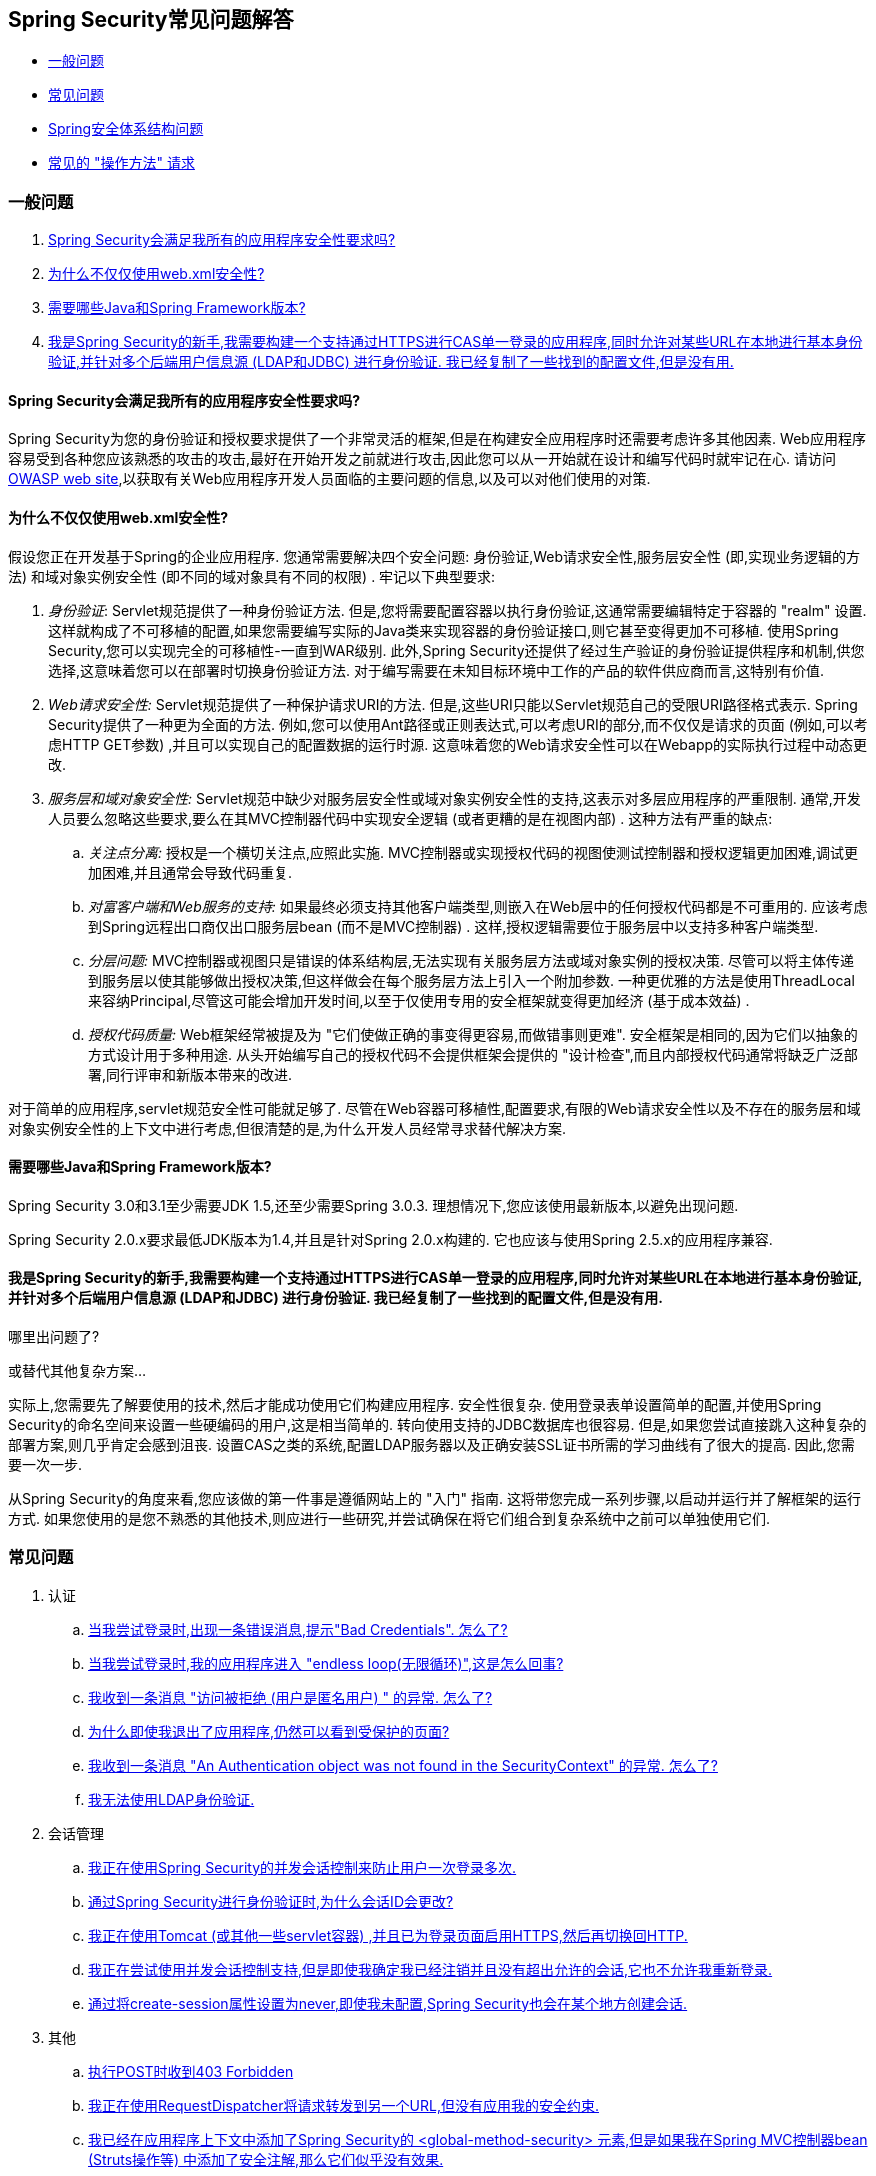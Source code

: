 [[appendix-faq]]
== Spring Security常见问题解答

* <<appendix-faq-general-questions,一般问题>>
* <<appendix-faq-common-problems,常见问题>>
* <<appendix-faq-architecture, Spring安全体系结构问题>>
* <<appendix-faq-howto,常见的 "操作方法" 请求>>

[[appendix-faq-general-questions]]
=== 一般问题

. <<appendix-faq-other-concerns,Spring Security会满足我所有的应用程序安全性要求吗? >>
. <<appendix-faq-web-xml,为什么不仅仅使用web.xml安全性? >>
. <<appendix-faq-requirements,需要哪些Java和Spring Framework版本? >>
. <<appendix-faq-start-simple,我是Spring Security的新手,我需要构建一个支持通过HTTPS进行CAS单一登录的应用程序,同时允许对某些URL在本地进行基本身份验证,并针对多个后端用户信息源 (LDAP和JDBC) 进行身份验证.  我已经复制了一些找到的配置文件,但是没有用. >>


[[appendix-faq-other-concerns]]
==== Spring Security会满足我所有的应用程序安全性要求吗?

Spring Security为您的身份验证和授权要求提供了一个非常灵活的框架,但是在构建安全应用程序时还需要考虑许多其他因素.  Web应用程序容易受到各种您应该熟悉的攻击的攻击,最好在开始开发之前就进行攻击,因此您可以从一开始就在设计和编写代码时就牢记在心.  请访问 http://www.owasp.org/[OWASP web site],以获取有关Web应用程序开发人员面临的主要问题的信息,以及可以对他们使用的对策.

[[appendix-faq-web-xml]]
==== 为什么不仅仅使用web.xml安全性?

假设您正在开发基于Spring的企业应用程序.  您通常需要解决四个安全问题: 身份验证,Web请求安全性,服务层安全性 (即,实现业务逻辑的方法) 和域对象实例安全性 (即不同的域对象具有不同的权限) .  牢记以下典型要求:

. __身份验证__: Servlet规范提供了一种身份验证方法.  但是,您将需要配置容器以执行身份验证,这通常需要编辑特定于容器的 "realm" 设置.  这样就构成了不可移植的配置,如果您需要编写实际的Java类来实现容器的身份验证接口,则它甚至变得更加不可移植.
使用Spring Security,您可以实现完全的可移植性-一直到WAR级别.  此外,Spring Security还提供了经过生产验证的身份验证提供程序和机制,供您选择,这意味着您可以在部署时切换身份验证方法.  对于编写需要在未知目标环境中工作的产品的软件供应商而言,这特别有价值.

. __Web请求安全性:__ Servlet规范提供了一种保护请求URI的方法.  但是,这些URI只能以Servlet规范自己的受限URI路径格式表示.  Spring Security提供了一种更为全面的方法.  例如,您可以使用Ant路径或正则表达式,可以考虑URI的部分,而不仅仅是请求的页面 (例如,可以考虑HTTP GET参数) ,并且可以实现自己的配置数据的运行时源.  这意味着您的Web请求安全性可以在Webapp的实际执行过程中动态更改.

. __服务层和域对象安全性:__ Servlet规范中缺少对服务层安全性或域对象实例安全性的支持,这表示对多层应用程序的严重限制.  通常,开发人员要么忽略这些要求,要么在其MVC控制器代码中实现安全逻辑 (或者更糟的是在视图内部) .  这种方法有严重的缺点:

.. __关注点分离:__ 授权是一个横切关注点,应照此实施.  MVC控制器或实现授权代码的视图使测试控制器和授权逻辑更加困难,调试更加困难,并且通常会导致代码重复.

.. __对富客户端和Web服务的支持:__ 如果最终必须支持其他客户端类型,则嵌入在Web层中的任何授权代码都是不可重用的.  应该考虑到Spring远程出口商仅出口服务层bean (而不是MVC控制器) .  这样,授权逻辑需要位于服务层中以支持多种客户端类型.

.. __分层问题:__ MVC控制器或视图只是错误的体系结构层,无法实现有关服务层方法或域对象实例的授权决策.  尽管可以将主体传递到服务层以使其能够做出授权决策,但这样做会在每个服务层方法上引入一个附加参数.  一种更优雅的方法是使用ThreadLocal来容纳Principal,尽管这可能会增加开发时间,以至于仅使用专用的安全框架就变得更加经济 (基于成本效益) .

.. __授权代码质量:__ Web框架经常被提及为 "它们使做正确的事变得更容易,而做错事则更难".  安全框架是相同的,因为它们以抽象的方式设计用于多种用途.  从头开始编写自己的授权代码不会提供框架会提供的 "设计检查",而且内部授权代码通常将缺乏广泛部署,同行评审和新版本带来的改进.


对于简单的应用程序,servlet规范安全性可能就足够了.  尽管在Web容器可移植性,配置要求,有限的Web请求安全性以及不存在的服务层和域对象实例安全性的上下文中进行考虑,但很清楚的是,为什么开发人员经常寻求替代解决方案.

[[appendix-faq-requirements]]
==== 需要哪些Java和Spring Framework版本?

Spring Security 3.0和3.1至少需要JDK 1.5,还至少需要Spring 3.0.3.  理想情况下,您应该使用最新版本,以避免出现问题.

Spring Security 2.0.x要求最低JDK版本为1.4,并且是针对Spring 2.0.x构建的.  它也应该与使用Spring 2.5.x的应用程序兼容.


[[appendix-faq-start-simple]]
==== 我是Spring Security的新手,我需要构建一个支持通过HTTPS进行CAS单一登录的应用程序,同时允许对某些URL在本地进行基本身份验证,并针对多个后端用户信息源 (LDAP和JDBC) 进行身份验证.  我已经复制了一些找到的配置文件,但是没有用.
哪里出问题了?

或替代其他复杂方案...

实际上,您需要先了解要使用的技术,然后才能成功使用它们构建应用程序.  安全性很复杂.  使用登录表单设置简单的配置,并使用Spring Security的命名空间来设置一些硬编码的用户,这是相当简单的.  转向使用支持的JDBC数据库也很容易.  但是,如果您尝试直接跳入这种复杂的部署方案,则几乎肯定会感到沮丧.  设置CAS之类的系统,配置LDAP服务器以及正确安装SSL证书所需的学习曲线有了很大的提高.  因此,您需要一次一步.

从Spring Security的角度来看,您应该做的第一件事是遵循网站上的 "入门" 指南.  这将带您完成一系列步骤,以启动并运行并了解框架的运行方式.  如果您使用的是您不熟悉的其他技术,则应进行一些研究,并尝试确保在将它们组合到复杂系统中之前可以单独使用它们.

[[appendix-faq-common-problems]]
=== 常见问题

. 认证
.. <<appendix-faq-bad-credentials>>
.. <<appendix-faq-login-loop>>
.. <<appendix-faq-anon-access-denied>>
.. <<appendix-faq-cached-secure-page>>
.. <<auth-exception-credentials-not-found>>
.. <<appendix-faq-ldap-authentication>>
. 会话管理
.. <<appendix-faq-concurrent-session-same-browser>>
.. <<appendix-faq-new-session-on-authentication>>
.. <<appendix-faq-tomcat-https-session>>
.. <<appendix-faq-session-listener-missing>>
.. <<appendix-faq-unwanted-session-creation>>
. 其他
.. <<appendix-faq-forbidden-csrf>>
.. <<appendix-faq-no-security-on-forward>>
.. <<appendix-faq-method-security-in-web-context>>
.. <<appendix-faq-no-filters-no-context>>
.. <<appendix-faq-method-security-with-taglib>>

[[appendix-faq-bad-credentials]]
==== 当我尝试登录时,出现一条错误消息,提示"Bad Credentials".  怎么了?

这意味着认证失败.  并没有说明原因,因为最好避免提供可能有助于攻击者猜测帐户名或密码的详细信息.

这也意味着,如果您在论坛中提出此问题,除非您提供其他信息,否则您将无法获得答案.  与任何问题一样,您应该检查调试日志的输出,注意所有异常堆栈跟踪和相关消息.  在调试器中单步执行代码以查看身份验证失败的原因以及原因.
编写一个测试案例,在应用程序外部练习您的身份验证配置.  失败通常是由于数据库中存储的密码数据与用户输入的密码数据不同.  如果使用哈希密码,请确保存储在数据库中的值与应用程序中配置的 `PasswordEncoder` 产生的值完全相同.

[[appendix-faq-login-loop]]
==== 当我尝试登录时,我的应用程序进入 "endless loop(无限循环)",这是怎么回事?

无限循环和重定向到登录页面的常见用户问题是由于不小心将登录页面配置为 "安全" 资源引起的.  通过从安全过滤器链中排除登录页面或将其标记为需要 ROLE_ANONYMOUS,确保您的配置允许匿名访问登录页面.

如果您的AccessDecisionManager包含AuthenticatedVoter,则可以使用属性 "IS_AUTHENTICATED_ANONYMOUSLY".  如果您使用标准命名空间配置设置,则该选项自动可用.

从Spring Security 2.0.1开始,当您使用基于命名空间的配置时,将在加载应用程序上下文时进行检查,并且如果登录页面似乎受到保护,则会记录一条警告消息.

[[appendix-faq-anon-access-denied]]
==== 我收到一条消息 "访问被拒绝 (用户是匿名用户) " 的异常. 怎么了?

这是调试级别的消息,它在匿名用户首次尝试访问受保护的资源时发生.

[source]
----

DEBUG [ExceptionTranslationFilter] - Access is denied (user is anonymous); redirecting to authentication entry point
org.springframework.security.AccessDeniedException: Access is denied
at org.springframework.security.vote.AffirmativeBased.decide(AffirmativeBased.java:68)
at org.springframework.security.intercept.AbstractSecurityInterceptor.beforeInvocation(AbstractSecurityInterceptor.java:262)

----

这是正常现象,无需担心.


[[appendix-faq-cached-secure-page]]
==== 为什么即使我退出了应用程序,仍然可以看到受保护的页面?

造成这种情况的最常见原因是您的浏览器已经缓存了该页面,并且您看到的是从浏览器缓存中检索到的副本.  通过检查浏览器是否确实在发送请求来验证这一点 (检查服务器访问日志,调试日志或使用合适的浏览器调试插件,例如Firefox的 "Tamper Data") .  这与Spring Security无关,您应该配置应用程序或服务器以设置适当的Cache-Control响应头.  请注意,永远不会缓存SSL请求.


[[auth-exception-credentials-not-found]]
==== 我收到一条消息  "An Authentication object was not found in the SecurityContext" 的异常. 怎么了?

这是另一条调试级别消息,该消息在匿名用户首次尝试访问受保护的资源时出现,但是在您的过滤器链配置中没有 `AnonymousAuthenticationFilter` 时出现.

[source]
----

DEBUG [ExceptionTranslationFilter] - Authentication exception occurred; redirecting to authentication entry point
org.springframework.security.AuthenticationCredentialsNotFoundException:
							An Authentication object was not found in the SecurityContext
at org.springframework.security.intercept.AbstractSecurityInterceptor.credentialsNotFound(AbstractSecurityInterceptor.java:342)
at org.springframework.security.intercept.AbstractSecurityInterceptor.beforeInvocation(AbstractSecurityInterceptor.java:254)
----

这是正常现象,无需担心.


[[appendix-faq-ldap-authentication]]
==== 我无法使用LDAP身份验证.
我的配置有什么问题?

请注意,LDAP目录的权限通常不允许您读取用户密码.  因此,通常无法使用 <<appendix-faq-what-is-userdetailservice,什么是 `UserDetailsService`>>这一节,Spring Security将存储的密码与用户提交的密码进行比较.  最常见的方法是使用LDAP "绑定",这是 https://en.wikipedia.org/wiki/Lightweight_Directory_Access_Protocol[the LDAP protocol]支持的操作之一.
通过这种方法,Spring Security通过尝试以用户身份验证目录来验证密码.

LDAP认证最常见的问题是缺乏对目录服务器树结构和配置的了解.  不同公司的情况会有所不同,因此您必须自己找出来.  在将Spring Security LDAP配置添加到应用程序之前,最好使用标准Java LDAP代码 (不涉及Spring Security) 编写一个简单的测试,并确保您可以使其首先工作.  例如,要验证用户身份,可以使用以下代码:

[source,java]
----

@Test
public void ldapAuthenticationIsSuccessful() throws Exception {
		Hashtable<String,String> env = new Hashtable<String,String>();
		env.put(Context.SECURITY_AUTHENTICATION, "simple");
		env.put(Context.SECURITY_PRINCIPAL, "cn=joe,ou=users,dc=mycompany,dc=com");
		env.put(Context.PROVIDER_URL, "ldap://mycompany.com:389/dc=mycompany,dc=com");
		env.put(Context.SECURITY_CREDENTIALS, "joespassword");
		env.put(Context.INITIAL_CONTEXT_FACTORY, "com.sun.jndi.ldap.LdapCtxFactory");

		InitialLdapContext ctx = new InitialLdapContext(env, null);

}

----

==== 会话管理

会话管理问题是论坛问题的常见来源.  如果您正在开发Java Web应用程序,则应了解如何在Servlet容器和用户浏览器之间维护会话.  您还应该了解安全和非安全Cookie的区别,以及使用HTTP / HTTPS以及在两者之间进行切换的含义.  Spring Security与维护会话或提供会话标识符无关.  这完全由servlet容器处理.


[[appendix-faq-concurrent-session-same-browser]]
==== 我正在使用Spring Security的并发会话控制来防止用户一次登录多次.
登录后打开另一个浏览器窗口时,并不会阻止我再次登录.  为什么我可以多次登录?

浏览器通常每个浏览器实例维护一个会话.  您不能一次有两个单独的会话.  因此,如果您再次在另一个窗口或选项卡中登录,那么您将在同一会话中重新进行身份验证.  服务器对标签,窗口或浏览器实例一无所知.  它所看到的只是HTTP请求,并根据它们所包含的JSESSIONID cookie的值将它们与特定会话相关联.  当用户在会话期间进行身份验证时,Spring Security的并发会话控件会检查其拥有的其他已身份验证会话的数量.  如果它们已经通过同一会话进行了身份验证,则重新身份验证将无效.


[[appendix-faq-new-session-on-authentication]]
==== 通过Spring Security进行身份验证时,为什么会话ID会更改?

使用默认配置,Spring Security在用户认证时更改会话ID.  如果您使用的是Servlet 3.1或更高版本的容器,则只需更改会话ID.  如果您使用的是较旧的容器,Spring Security将使现有会话无效,创建一个新会话,并将会话数据传输到新会话.  以这种方式改变会话标识符可以防止 "会话固定" 攻击.  您可以在网上和参考手册中找到有关此内容的更多信息.


[[appendix-faq-tomcat-https-session]]
==== 我正在使用Tomcat (或其他一些servlet容器) ,并且已为登录页面启用HTTPS,然后再切换回HTTP.
它不起作用-经过身份验证后,我只能回到登录页面.

发生这种情况是因为在HTTPS下创建的会话 (会话cookie标记为 "安全") 无法随后在HTTP下使用.  浏览器不会将cookie发送回服务器,并且任何会话状态都将丢失 (包括安全上下文信息) .  首先使用HTTP启动会话应该可以,因为会话cookie不会被标记为安全.
但是,Spring Security的会话固定保护可能会对此产生干扰,因为它会导致通常使用安全标志将新的会话ID Cookie发送回用户的浏览器.
要解决此问题,您可以禁用 https://docs.spring.io/spring-security/site/docs/3.1.x/reference/springsecurity-single.html#ns-session-fixation[会话固定保护] ,但是在较新的Servlet容器中,您也可以配置会话cookie,使其从不使用安全标志.  请注意,在HTTP和HTTPS之间切换通常不是一个好主意,因为任何完全使用HTTP的应用程序都容易受到中间人攻击.
为了真正确保安全,用户应开始使用HTTPS访问您的站点并继续使用它,直到注销为止.  即使从通过HTTP访问的页面上单击HTTPS链接也可能存在风险.  如果您需要更多说服力,请查看 https://www.thoughtcrime.org/software/sslstrip/[sslstrip]之类的工具.

==== 我没有在HTTP和HTTPS之间切换,但是我的会话仍然丢失

通过交换会话cookie或向URL添加 `jsessionid` 参数来维护会话 (如果使用JSTL输出URL,或者在URL上调用 `HttpServletResponse.encodeUrl` (例如,在重定向之前) ,则会自动发生.  禁用cookie,并且您不重写URL以包含 `jsessionid`,则会话将丢失. 请注意,出于安全原因,首选使用cookie,因为它不会在URL中公开会话信息.

[[appendix-faq-session-listener-missing]]
==== 我正在尝试使用并发会话控制支持,但是即使我确定我已经注销并且没有超出允许的会话,它也不允许我重新登录.

确保已将监听器添加到web.xml文件. 必须确保在会话被销毁时通知Spring Security会话注册表. 没有它,会话信息将不会从注册表中删除.


[source,xml]
----
<listener>
		<listener-class>org.springframework.security.web.session.HttpSessionEventPublisher</listener-class>
</listener>
----

[[appendix-faq-unwanted-session-creation]]
==== 通过将create-session属性设置为never,即使我未配置,Spring Security也会在某个地方创建会话.

这通常意味着用户的应用程序正在某个地方创建会话,但是他们不知道该会话.  最常见的罪魁祸首是JSP.  许多人不知道JSP默认创建会话.  为了防止JSP创建会话,请在页面顶部添加指令 `<%@ page session="false" %>` .

如果在确定创建会话的位置时遇到麻烦,可以添加一些调试代码来跟踪位置.  一种方法是将 `javax.servlet.http.HttpSessionListener` 添加到您的应用程序,该应用程序在 `sessionCreated` 方法中调用 `Thread.dumpStack()`.

[[appendix-faq-forbidden-csrf]]
==== 执行POST时收到403 Forbidden

如果为HTTP POST返回了HTTP 403 Forbidden,但对于HTTP GET适用,则该问题很可能与 https://docs.spring.io/spring-security/site/docs/3.2.x/reference/htmlsingle/#csrf[CSRF]有关. 提供CSRF令牌或禁用CSRF保护 (不建议) .

[[appendix-faq-no-security-on-forward]]
==== 我正在使用RequestDispatcher将请求转发到另一个URL,但没有应用我的安全约束.

过滤器默认情况下不应用于转发或包含.  如果您确实希望将安全过滤器应用于转发和/或包含,则必须使用<dispatcher>元素 (<filter-mapping>的子元素) 在web.xml中显式配置这些过滤器.


[[appendix-faq-method-security-in-web-context]]
==== 我已经在应用程序上下文中添加了Spring Security的 <global-method-security> 元素,但是如果我在Spring MVC控制器bean (Struts操作等) 中添加了安全注解,那么它们似乎没有效果.

在Spring Web应用程序中,保存用于调度程序Servlet的Spring MVC bean的应用程序上下文通常与主应用程序上下文分开.  它通常在名为m `yapp-servlet.xml` 的文件中定义,其中 "myapp" 是在 `web.xml` 中分配给Spring `DispatcherServlet` 的名称.
一个应用程序可以有多个 `DispatcherServlet`,每个都有自己独立的应用程序上下文.  这些 "子" 上下文中的Bean对应用程序的其余部分不可见.  "父" 应用程序上下文由您在 `web.xml` 中定义的 `ContextLoaderListener` 加载,并且对所有子上下文可见.
通常在此父上下文中定义安全性配置,包括 `<global-method-security>` 元素) .  结果,由于无法从 `DispatcherServlet` 上下文中看到这些bean,因此不会强制应用到这些Web bean中的方法的任何安全性约束.  您需要将 `<global-method-security>` 声明移至Web上下文,
或者将要保护的bean移至主应用程序上下文.

通常,我们建议在服务层而不是单个Web控制器上应用方法安全性.

[[appendix-faq-no-filters-no-context]]
==== 我有一个已经通过身份验证的用户,但是当我在某些请求期间尝试访问SecurityContextHolder时,Authentication为null.
为什么看不到用户信息?

如果使用与URL模式匹配的 `<intercept-url>` 元素中的属性 `filter ='none'` 从安全过滤器链中排除了该请求,则不会为该请求填充 `SecurityContextHolder`.  检查调试日志以查看请求是否正在通过过滤器链.   (您正在阅读调试日志,对吗? ) .

[[appendix-faq-method-security-with-taglib]]
==== 使用URL属性时,授权JSP标记不遵守我的方法安全注解.

当使用 `<sec:authorize>` 中的 `url` 属性时,方法安全性不会隐藏链接,因为我们不能轻易反向工程哪个URL映射到哪个控制器端点,因为控制器可以依赖标头,当前用户等来确定要调用的方法.

[[appendix-faq-architecture]]
=== Spring Security Architecture Questions

. <<appendix-faq-where-is-class-x>>
. <<appendix-faq-namespace-to-bean-mapping>>
. <<appendix-faq-role-prefix>>
. <<appendix-faq-what-dependencies>>
. <<appendix-faq-apacheds-deps>>
. <<appendix-faq-what-is-userdetailservice>>


[[appendix-faq-where-is-class-x]]
==== 我怎么知道X属于哪个包类?

定位类的最佳方法是在IDE中安装Spring Security源代码.  该发行版包括项目分成的每个模块的源jar.  将它们添加到项目源路径中,然后您可以直接导航到Spring Security类 (在Eclipse中为 `Ctrl-Shift-T`) .  这也使调试更加容易,并允许您通过直接查看异常发生的地方来查看异常情况,从而对异常进行故障排除.

[[appendix-faq-namespace-to-bean-mapping]]
==== 命名空间元素如何映射到常规bean配置?

在参考指南的命名空间附录中,概述了由命名空间创建的bean.  在 https://spring.io/blog/2010/03/06/behind-the-spring-security-namespace/[blog.springsource.com]上还有一篇详细的博客文章,名为 "Spring Security命名空间的背后".
如果想知道全部细节,那么代码在Spring Security 3.0发行版的 `spring-security-config` 模块中.  您可能应该先阅读标准Spring Framework参考文档中有关命名空间解析的章节.

[[appendix-faq-role-prefix]]
==== "ROLE_" 是什么意思,为什么我在角色名称上需要它?

Spring Security具有基于投票者的架构,这意味着访问决策由一系列 `AccessDecisionVoters` 做出.  投票者根据为安全资源指定的 "配置属性" (例如方法调用) 进行操作.
使用这种方法,并非所有属性都可能与所有选民相关,并且选民需要知道何时应该忽略属性 (弃权) 以及何时应该投票基于属性值授予或拒绝访问权限.  最常见的投票者是 `RoleVoter`,默认情况下,只要找到带有 "ROLE_" 前缀的属性,投票者便会投票.  它将属性 (例如 "ROLE_USER") 与当前用户已分配的权限名称进行简单比较.  如果找到匹配项 (它们具有称为 "ROLE_USER" 的权限) ,则投票批准授予访问权限,否则投票拒绝访问.

可以通过设置 `RoleVoter` 的 `rolePrefix` 属性来更改前缀.  如果只需要在应用程序中使用角色,而无需其他自定义投票者,则可以将前缀设置为空字符串,在这种情况下,`RoleVoter` 会将所有属性视为角色.

[[appendix-faq-what-dependencies]]
==== 我如何知道要添加到我的应用程序中的哪些依赖才能与Spring Security一起使用?

这将取决于您使用的功能以及所开发的应用程序类型.  使用Spring Security 3.0,将项目jar分为明显不同的功能区域,因此可以很容易地从应用程序需求中确定所需的 Spring Security jar.
所有应用程序都将需要 `spring-security-core` jar.  如果您要开发网络应用程序,则需要 `spring-security-web` jar.  如果您使用的是安全命名空间配置,则需要 `spring-security-config` jar; 要获得LDAP支持,则需要 `spring-security-ldap` jar等.

对于第三方 jar,情况并不总是那么明显.  一个好的起点是从预先构建的示例应用程序 `WEB-INF/lib` 目录之一复制那些目录.  对于基本应用程序,您可以从教程示例开始.  如果要对嵌入式测试服务器使用LDAP,请以LDAP示例为起点.
参考手册还包括 http://static.springsource.org/spring-security/site/docs/3.1.x/reference/springsecurity-single.html#appendix-dependencies[附录]  列出了每个Spring的第一级依赖关系 安全模块,其中包含有关它们是否可选以及所需功能的一些信息.

如果您正在使用maven构建项目,则将适当的Spring Security模块作为依赖添加到pom.xml中,将自动提取框架所需的核心jar.  如果需要,任何在Spring Security POM文件中标记为 "可选" 的文件都必须添加到您自己的pom.xml文件中.


[[appendix-faq-apacheds-deps]]
==== 运行嵌入式ApacheDS LDAP服务器需要什么依赖关系?

如果使用的是Maven,则需要将以下内容添加到pom依赖中:

[source]
----

<dependency>
		<groupId>org.apache.directory.server</groupId>
		<artifactId>apacheds-core</artifactId>
		<version>1.5.5</version>
		<scope>runtime</scope>
</dependency>
<dependency>
		<groupId>org.apache.directory.server</groupId>
		<artifactId>apacheds-server-jndi</artifactId>
		<version>1.5.5</version>
		<scope>runtime</scope>
</dependency>

----

The other required jars should be pulled in transitively.

[[appendix-faq-what-is-userdetailservice]]
==== 什么是UserDetailsS​​ervice,我需要一个吗?

`UserDetailsService` 是DAO接口,用于加载特定于用户帐户的数据.  除了加载该数据以供框架中的其他组件使用外,它没有其他功能.  它不负责验证用户身份.  使用用户名/密码组合对用户进行身份验证通常由 `DaoAuthenticationProvider` 执行,该服务注入了 `UserDetailsService`,以允许它加载用户的密码 (和其他数据) ,以便将其与提交的值进行比较.
请注意,如果您使用的是LDAP,<<appendix-faq-ldap-authentication,则此方法可能不起作用>>.

如果要自定义身份验证过程,则应自己实现 `AuthenticationProvider`.  请参阅此 https://spring.io/blog/2010/08/02/spring-security-in-google-app-engine/[博客文章],以获取将Spring Security身份验证与Google App Engine集成的示例.

[[appendix-faq-howto]]
=== 常见的 "操作方法" 请求

. <<appendix-faq-extra-login-fields>>
. <<appendix-faq-matching-url-fragments>>
. <<appendix-faq-request-details-in-user-service>>
. <<appendix-faq-access-session-from-user-service>>
. <<appendix-faq-password-in-user-service>>
. <<appendix-faq-dynamic-url-metadata>>
. <<appendix-faq-ldap-authorities>>
. <<appendix-faq-namespace-post-processor>>


[[appendix-faq-extra-login-fields]]
==== 我需要登录的信息不仅仅是用户名.
如何添加对额外登录字段 (例如公司名称) 的支持?

这个问题在Spring Security论坛中反复出现,因此您可以通过搜索 存档 (或通过google) 在那里找到更多信息.

提交的登录信息由 `UsernamePasswordAuthenticationFilter` 的实例处理.  您将需要自定义此类以处理额外的数据字段.  一种选择是使用您自己的自定义认证令牌类 (而不是标准的 `UsernamePasswordAuthenticationToken`) ,另一种选择是简单地将多余的字段与用户名连接起来 (例如,使用 ":" 作为分隔符) ,并将其传递给 `username` 属性 的 `UsernamePasswordAuthenticationToken`.

您还需要自定义实际的身份验证过程.  例如,如果使用的是自定义身份验证令牌类,则必须编写 `AuthenticationProvider` 来处理它 (或扩展标准的 `DaoAuthenticationProvider`) .  如果已串联字段,则可以实现自己的 `UserDetailsService`,将其拆分并加载适当的用户数据以进行身份​​验证.

[[appendix-faq-matching-url-fragments]]
==== 在只有所请求的URL的片段值不同的地方 (e.g./foo#bar and /foo#blah?) ,我如何应用不同的拦截URL约束?

您无法执行此操作,因为该片段不会从浏览器传输到服务器. 从服务器的角度来看,上述网址是相同的. 这是GWT用户的常见问题.

[[appendix-faq-request-details-in-user-service]]
==== 如何在UserDetailsS​​ervice中访问用户的IP地址 (或其他网络请求数据) ?

显然,您不能 (不求助于线程局部变量) ,因为提供给界面的唯一信息就是用户名.  而不是实现 `UserDetailsService`,应直接实现 `AuthenticationProvider` 并从提供的 `Authentication` 令牌中提取信息.

在标准的Web设置中,`Authentication` 对象上的 `getDetails()` 方法将返回 `WebAuthenticationDetails` 的实例.  如果需要其他信息,可以将自定义 `AuthenticationDetailsSource` 注入正在使用的身份验证过滤器中.  如果使用命名空间 (例如,使用 `<form-login>` 元素) ,则应删除该元素,并用 `<custom-filter>` 声明替换它,该声明指向显式配置的 `UsernamePasswordAuthenticationFilter`.

[[appendix-faq-access-session-from-user-service]]
==== 如何从UserDetailsService访问HttpSession?

您不能,因为 `UserDetailsService` 不了解Servlet API.  如果要存储自定义用户数据,则应自定义返回的 `UserDetails` 对象.  然后可以通过本地线程的 `SecurityContextHolder` 在任何时候访问它.  调用 `SecurityContextHolder.getContext().getAuthentication().getPrincipal()` 将返回此自定义对象.

如果您确实需要访问该会话,则必须通过自定义Web层来完成.

[[appendix-faq-password-in-user-service]]
==== 如何在UserDetailsS​​ervice中访问用户密码?

您不能 (也不应该) . 您可能会误解其目的. 请参阅<<appendix-faq-what-is-userdetailservice,What is a UserDetailsService?>>

[[appendix-faq-dynamic-url-metadata]]
==== 如何动态定义应用程序中的安全URL?

人们经常问如何在数据库中而不是在应用程序上下文中存储安全URL和安全元数据属性之间的映射.

您应该问自己的第一件事是您是否真的需要这样做.  如果应用程序需要安全保护,则还要求根据定义的策略对安全性进行彻底测试.  在将其推广到生产环境之前,可能需要进行审核和验收测试.  一个安全意识强的组织应该意识到,通过更改配置数据库中的一两行,可以在运行时修改安全设置,
可以立即消除其辛苦的测试过程的好处.  如果考虑到这一点 (可能在应用程序中使用多层安全性) ,那么Spring Security允​​许您完全自定义安全性元数据的来源.  您可以选择使其完全动态.

方法和Web安全都受 `AbstractSecurityInterceptor` 的子类保护,该子类配置有 `SecurityMetadataSource`,可以从 `SourceMSource` 获取特定方法或过滤器调用的元数据.  对于Web安全,拦截器类是 `FilterSecurityInterceptor`,它使用标记接口 `FilterInvocationSecurityMetadataSource`.
它操作的 "受保护对象" 类型 `是FilterInvocation`.  使用的默认实现 (在命名空间 `<http>` 中,并且在显式配置拦截器时) 都将URL模式列表及其对应的 "配置属性" 列表 (`ConfigAttribute` 的实例) 存储在内存映射中.

要从备用源加载数据,必须使用显式声明的安全过滤器链 (通常是Spring Security的 `FilterChainProxy`) 才能自定义 `FilterSecurityInterceptor` bean.  您不能使用命名空间.  然后,您将实现 `FilterInvocationSecurityMetadataSource` 以根据需要为特定的FilterInvocation footnote:[FilterInvocation对象包含HttpServletRequest,因此您可以获取URL或任何其他相关信息,并根据这些信息来决定返回的属性列表将包含哪些内容. ] 加载数据.  一个非常基本的轮廓如下所示:

[source,java]
----

	public class MyFilterSecurityMetadataSource implements FilterInvocationSecurityMetadataSource {

		public List<ConfigAttribute> getAttributes(Object object) {
			FilterInvocation fi = (FilterInvocation) object;
				String url = fi.getRequestUrl();
				String httpMethod = fi.getRequest().getMethod();
				List<ConfigAttribute> attributes = new ArrayList<ConfigAttribute>();

				// Lookup your database (or other source) using this information and populate the
				// list of attributes

				return attributes;
		}

		public Collection<ConfigAttribute> getAllConfigAttributes() {
			return null;
		}

		public boolean supports(Class<?> clazz) {
			return FilterInvocation.class.isAssignableFrom(clazz);
		}
	}

----

有关更多信息,请查看 `DefaultFilterInvocationSecurityMetadataSource` 的代码.


[[appendix-faq-ldap-authorities]]
==== 如何针对LDAP进行身份验证,但如何从数据库中加载用户角色?

`LdapAuthenticationProvider` bean (在Spring Security中处理普通的LDAP身份验证) 配置有两个单独的策略接口,一个用于执行身份验证,另一个用于加载用户权限,分别称为 `LdapAuthenticator` 和 `LdapAuthoritiesPopulator`.  `DefaultLdapAuthoritiesPopulator` 从LDAP目录加载用户权限,并具有各种配置参数,使您可以指定如何检索这些权限.

要改为使用JDBC,您可以使用适合您的模式的任何SQL自己实现接口:

[source,java]
----

	public class MyAuthoritiesPopulator implements LdapAuthoritiesPopulator {
		@Autowired
		JdbcTemplate template;

		List<GrantedAuthority> getGrantedAuthorities(DirContextOperations userData, String username) {
			List<GrantedAuthority> = template.query("select role from roles where username = ?",
																									new String[] {username},
																									new RowMapper<GrantedAuthority>() {
				/**
				 *  We're assuming here that you're using the standard convention of using the role
				 *  prefix "ROLE_" to mark attributes which are supported by Spring Security's RoleVoter.
				 */
				public GrantedAuthority mapRow(ResultSet rs, int rowNum) throws SQLException {
					return new SimpleGrantedAuthority("ROLE_" + rs.getString(1);
				}
			}
		}
	}

----

然后,您可以将这种类型的bean添加到您的应用程序上下文中,并将其注入 `LdapAuthenticationProvider`.  在参考手册的LDAP章节中有关使用显式Spring Bean配置LDAP的部分中对此进行了介绍.  请注意,在这种情况下,您不能使用命名空间进行配置.  您还应该向Javadoc查询相关的类和接口.


[[appendix-faq-namespace-post-processor]]
==== 我想修改由命名空间创建的bean的属性,但是架构中没有任何东西可以支持它.
除了放弃使用命名空间外,我还能做什么?

命名空间功能是有意限制的,因此无法涵盖使用普通bean可以做的所有事情.  如果您想做一些简单的事情,例如修改Bean或注入其他依赖,则可以通过在配置中添加BeanPostProcessor来实现.  更多信息可以在 https://docs.spring.io/spring/docs/3.0.x/spring-framework-reference/htmlsingle/spring-framework-reference.html#beans-factory-extension-bpp[Spring参考手册]中找到.
为了做到这一点,您需要对创建哪些bean有一点了解,因此您还应该阅读上述问题中有关 <<appendix-faq-namespace-to-bean-mapping,命名空间如何映射到Spring bean>>的博客文章.

通常,您需要将所需的功能添加到 `BeanPostProcessor` 的 `postProcessBeforeInitialization` 方法中.  假设您要自定义 `UsernamePasswordAuthenticationFilter` (由 `form-login` 元素创建) 所使用的 `AuthenticationDetailsSource`.
您想要从请求中提取一个名为 `CUSTOM_HEADER` 的特定标头,并在验证用户身份时使用它.  处理器类如下所示:

[source,java]
----

public class BeanPostProcessor implements BeanPostProcessor {

		public Object postProcessAfterInitialization(Object bean, String name) {
				if (bean instanceof UsernamePasswordAuthenticationFilter) {
						System.out.println("********* Post-processing " + name);
						((UsernamePasswordAuthenticationFilter)bean).setAuthenticationDetailsSource(
										new AuthenticationDetailsSource() {
												public Object buildDetails(Object context) {
														return ((HttpServletRequest)context).getHeader("CUSTOM_HEADER");
												}
										});
				}
				return bean;
		}

		public Object postProcessBeforeInitialization(Object bean, String name) {
				return bean;
		}
}

----

然后,您将在应用程序上下文中注册此bean.  Spring将在应用程序上下文中定义的bean上自动调用它.
